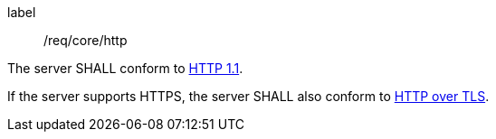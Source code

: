 [[req_core_http]]
[requirement]
====
[%metadata]
label:: /req/core/http

The server SHALL conform to <<rfc2616,HTTP 1.1>>.

If the server supports HTTPS, the server SHALL also conform to
<<rfc2818,HTTP over TLS>>.
====
